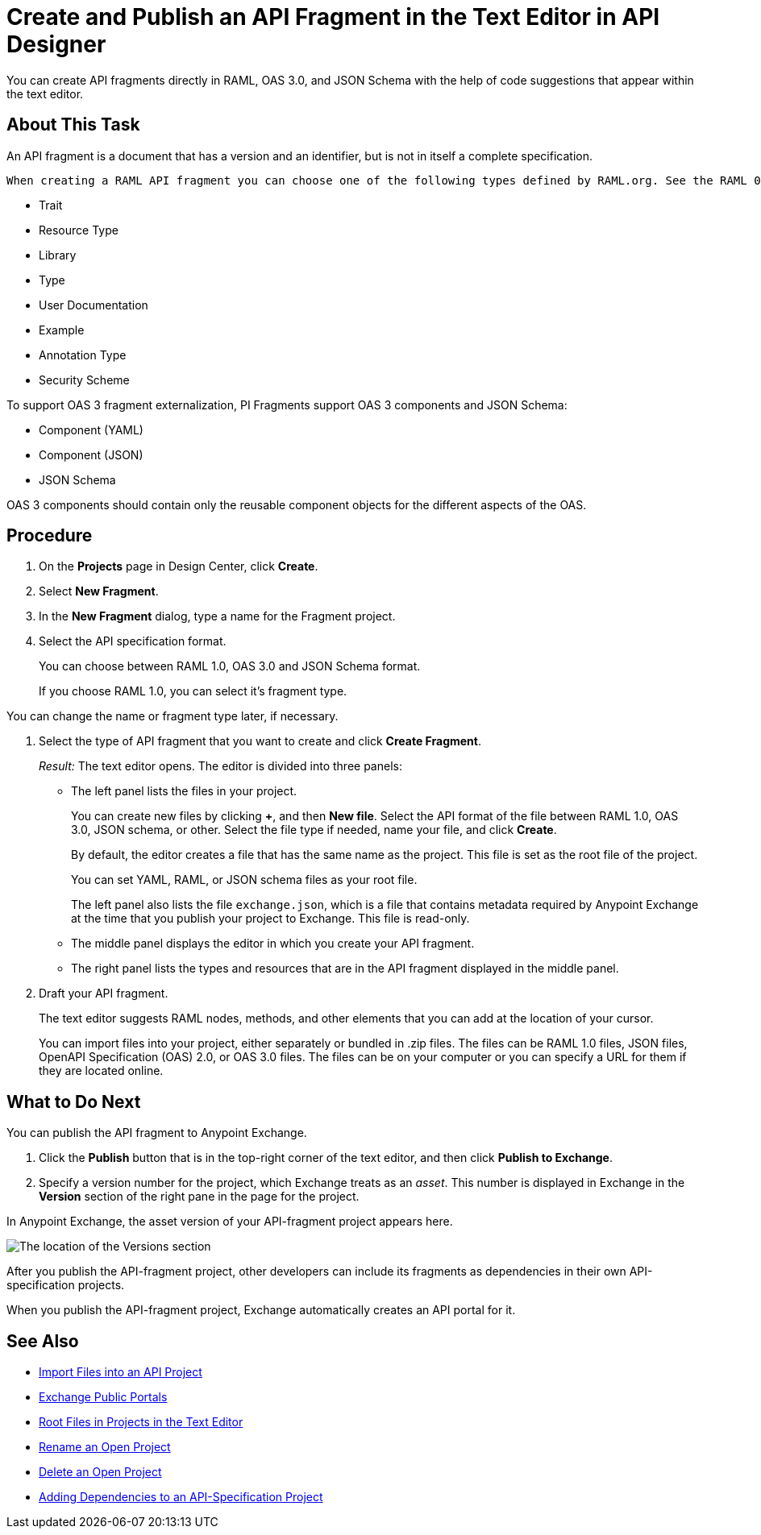 = Create and Publish an API Fragment in the Text Editor in API Designer

You can create API fragments directly in RAML, OAS 3.0, and JSON Schema with the help of code suggestions that appear within the text editor. 


== About This Task

An API fragment is a document that has a version and an identifier, but is not in itself a complete specification.

 When creating a RAML API fragment you can choose one of the following types defined by RAML.org. See the RAML 0.8 or 1.0 specification (depending on which you want to use) for descriptions of the types.

* Trait

* Resource Type

* Library

* Type

* User Documentation

* Example

* Annotation Type

* Security Scheme

To support OAS 3 fragment externalization, PI Fragments support OAS 3 components and JSON Schema: 

* Component (YAML)
* Component (JSON)
* JSON Schema

OAS 3 components should contain only the reusable component objects for the different aspects of the OAS.


== Procedure

. On the *Projects* page in Design Center, click *Create*.
. Select *New Fragment*.
. In the *New Fragment* dialog, type a name for the Fragment project. 
. Select the API specification format. 
+
You can choose between RAML 1.0, OAS 3.0 and JSON Schema format.
+
If you choose RAML 1.0, you can select it's fragment type. +

You can change the name or fragment type later, if necessary.

. Select the type of API fragment that you want to create and click *Create Fragment*.
+
_Result:_ The text editor opens. The editor is divided into three panels:
+
* The left panel lists the files in your project.
+
You can create new files by clicking *+*, and then *New file*. Select the API format of the file between RAML 1.0, OAS 3.0, JSON schema, or other. Select the file type if needed, name your file, and click *Create*.
+
By default, the editor creates a file that has the same name as the project. This file is set as the root file of the project.
+
You can set YAML, RAML, or JSON schema files as your root file.
+
The left panel also lists the file `exchange.json`, which is a file that contains metadata required by Anypoint Exchange at the time that you publish your project to Exchange. This file is read-only.
* The middle panel displays the editor in which you create your API fragment.
* The right panel lists the types and resources that are in the API fragment displayed in the middle panel.

. Draft your API fragment.
+
The text editor suggests RAML nodes, methods, and other elements that you can add at the location of your cursor.
+
You can import files into your project, either separately or bundled in .zip files. The files can be RAML 1.0 files, JSON files, OpenAPI Specification (OAS) 2.0, or OAS 3.0 files. The files can be on your computer or you can specify a URL for them if they are located online.

== What to Do Next

You can publish the API fragment to Anypoint Exchange.

. Click the *Publish* button that is in the top-right corner of the text editor, and then click *Publish to Exchange*.
. Specify a version number for the project, which Exchange treats as an _asset_. This number is displayed in Exchange in the *Version* section of the right pane in the page for the project.

.In Anypoint Exchange, the asset version of your API-fragment project appears here.
image:apid-location-of-asset-version-in-exchange.png[The location of the Versions section]

After you publish the API-fragment project, other developers can include its fragments as dependencies in their own API-specification projects.

When you publish the API-fragment project, Exchange automatically creates an API portal for it.

== See Also

* xref:design-import-files.adoc[Import Files into an API Project]
* xref:exchange::about-portals.adoc[Exchange Public Portals]
* xref:design-change-root-file.adoc[Root Files in Projects in the Text Editor]
* xref:design-rename-project.adoc[Rename an Open Project]
* xref:design-delete-project.adoc[Delete an Open Project]
* xref:design-add-api-dependency.adoc[Adding Dependencies to an API-Specification Project]